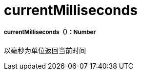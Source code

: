 =  currentMilliseconds

// * <<currentmilliseconds1>>


[[currentmilliseconds1]]
=====  currentMilliseconds（）：Number

以毫秒为单位返回当前时间

